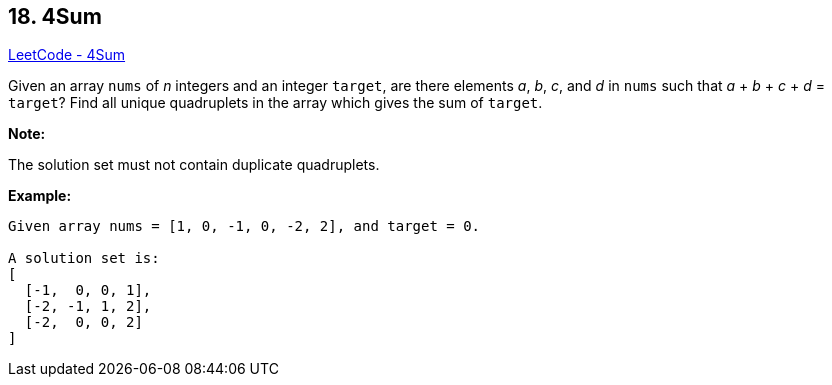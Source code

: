 == 18. 4Sum

https://leetcode.com/problems/4sum/[LeetCode - 4Sum]

Given an array `nums` of _n_ integers and an integer `target`, are there elements _a_, _b_, _c_, and _d_ in `nums` such that _a_ + _b_ + _c_ + _d_ = `target`? Find all unique quadruplets in the array which gives the sum of `target`.

*Note:*

The solution set must not contain duplicate quadruplets.

*Example:*

[subs="verbatim,quotes,macros"]
----
Given array nums = [1, 0, -1, 0, -2, 2], and target = 0.

A solution set is:
[
  [-1,  0, 0, 1],
  [-2, -1, 1, 2],
  [-2,  0, 0, 2]
]
----

